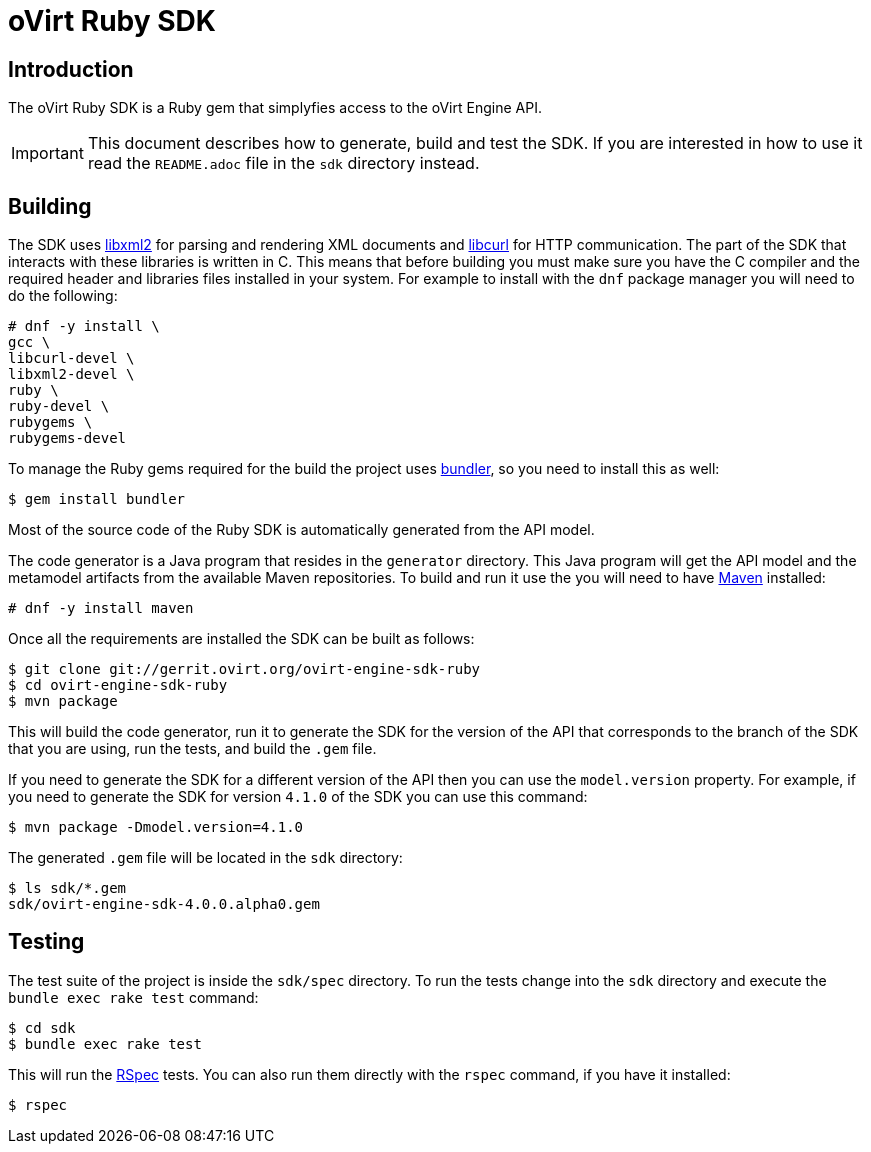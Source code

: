 = oVirt Ruby SDK

== Introduction

The oVirt Ruby SDK is a Ruby gem that simplyfies access to the oVirt
Engine API.

IMPORTANT: This document describes how to generate, build and test the
SDK. If you are interested in how to use it read the `README.adoc` file
in the `sdk` directory instead.

== Building

The SDK uses http://www.xmlsoft.org[libxml2] for parsing and rendering
XML documents and https://curl.haxx.se/libcurl[libcurl] for HTTP
communication. The part of the SDK that interacts with these libraries
is written in C. This means that before building you must make sure you
have the C compiler and the required header and libraries files
installed in your system. For example to install with the `dnf` package
manager you will need to do the following:

  # dnf -y install \
  gcc \
  libcurl-devel \
  libxml2-devel \
  ruby \
  ruby-devel \
  rubygems \
  rubygems-devel

To manage the Ruby gems required for the build the project uses
http://bundler.io[bundler], so you need to install this as well:

  $ gem install bundler

Most of the source code of the Ruby SDK is automatically generated from
the API model.

The code generator is a Java program that resides in the `generator`
directory. This Java program will get the API model and the metamodel
artifacts from the available Maven repositories. To build and run it use
the you will need to have https://maven.apache.org[Maven] installed:

  # dnf -y install maven

Once all the requirements are installed the SDK can be built as follows:

  $ git clone git://gerrit.ovirt.org/ovirt-engine-sdk-ruby
  $ cd ovirt-engine-sdk-ruby
  $ mvn package

This will build the code generator, run it to generate the SDK for the
version of the API that corresponds to the branch of the SDK that you
are using, run the tests, and build the `.gem` file.

If you need to generate the SDK for a different version of the API then
you can use the `model.version` property. For example, if you need to
generate the SDK for version `4.1.0` of the SDK you can use this
command:

  $ mvn package -Dmodel.version=4.1.0

The generated `.gem` file will be located in the `sdk` directory:

  $ ls sdk/*.gem
  sdk/ovirt-engine-sdk-4.0.0.alpha0.gem

== Testing

The test suite of the project is inside the `sdk/spec` directory. To run
the tests change into the `sdk` directory and execute the `bundle exec
rake test` command:

  $ cd sdk
  $ bundle exec rake test

This will run the http://rspec.info[RSpec] tests. You can also run them
directly with the `rspec` command, if you have it installed:

  $ rspec
